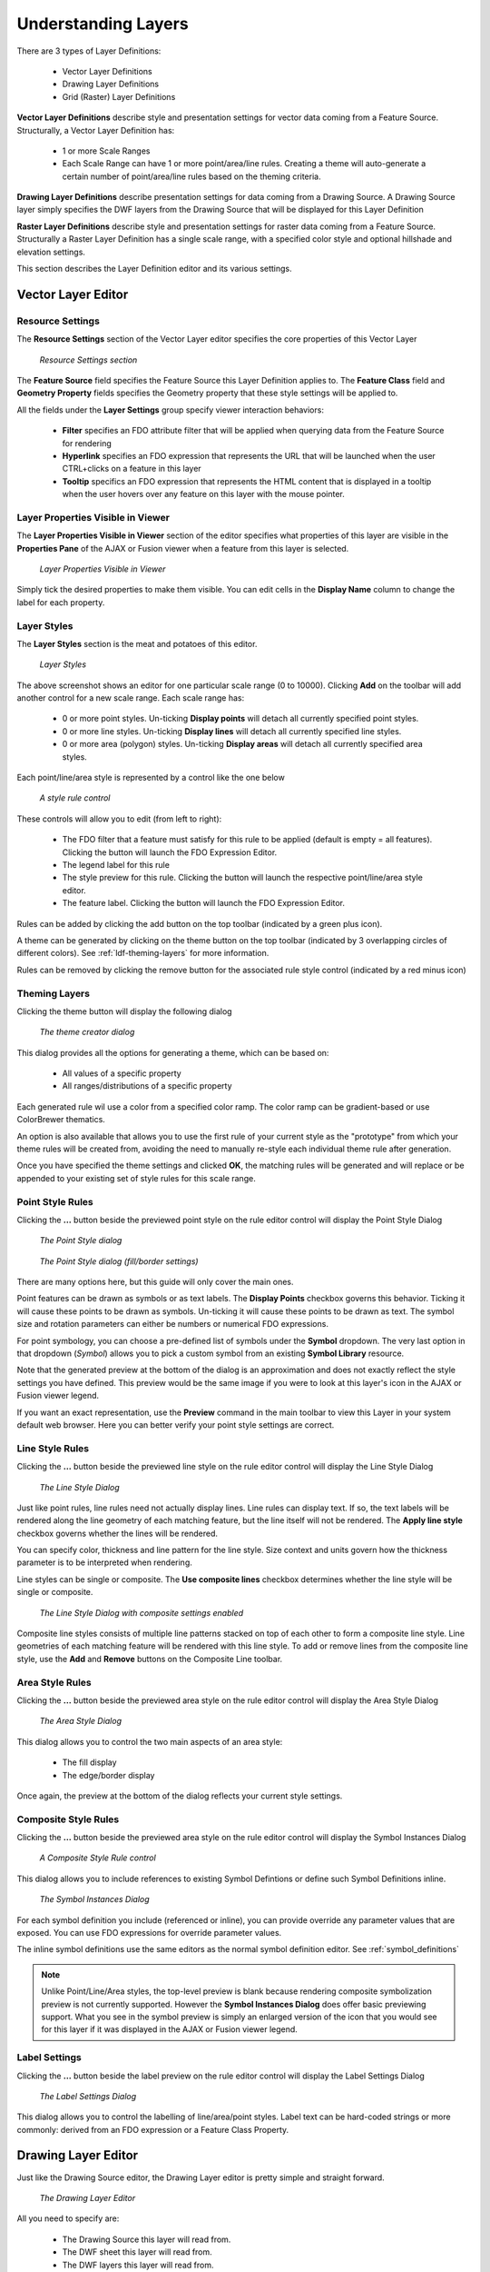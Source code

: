 Understanding Layers
====================

There are 3 types of Layer Definitions:

 * Vector Layer Definitions
 * Drawing Layer Definitions
 * Grid (Raster) Layer Definitions
 
**Vector Layer Definitions** describe style and presentation settings for vector data coming from a Feature Source. Structurally, a Vector
Layer Definition has:

 * 1 or more Scale Ranges
 * Each Scale Range can have 1 or more point/area/line rules. Creating a theme will auto-generate a certain number of point/area/line rules based on the theming criteria.

**Drawing Layer Definitions** describe presentation settings for data coming from a Drawing Source. A Drawing Source layer simply specifies 
the DWF layers from the Drawing Source that will be displayed for this Layer Definition

**Raster Layer Definitions** describe style and presentation settings for raster data coming from a Feature Source. Structurally a Raster
Layer Definition has a single scale range, with a specified color style and optional hillshade and elevation settings.

This section describes the Layer Definition editor and its various settings.

Vector Layer Editor
-------------------

Resource Settings
^^^^^^^^^^^^^^^^^

The **Resource Settings** section of the Vector Layer editor specifies the core properties of this Vector Layer

.. figure:: images/ldf_vector_settings.png

 *Resource Settings section*

The **Feature Source** field specifies the Feature Source this Layer Definition applies to. The **Feature Class** field and **Geometry Property**
fields specifies the Geometry property that these style settings will be applied to.

All the fields under the **Layer Settings** group specify viewer interaction behaviors:

 * **Filter** specifies an FDO attribute filter that will be applied when querying data from the Feature Source for rendering
 * **Hyperlink** specifies an FDO expression that represents the URL that will be launched when the user CTRL+clicks on a feature in this layer
 * **Tooltip** specifics an FDO expression that represents the HTML content that is displayed in a tooltip when the user hovers over any feature on this layer with the mouse pointer.

Layer Properties Visible in Viewer
^^^^^^^^^^^^^^^^^^^^^^^^^^^^^^^^^^

The **Layer Properties Visible in Viewer** section of the editor specifies what properties of this layer are visible in the **Properties Pane** of the AJAX or Fusion viewer when a feature
from this layer is selected.

.. figure:: images/ldf_vector_property_mappings.png

 *Layer Properties Visible in Viewer*

Simply tick the desired properties to make them visible. You can edit cells in the **Display Name** column to change the label for each property.

Layer Styles
^^^^^^^^^^^^

The **Layer Styles** section is the meat and potatoes of this editor. 

.. figure:: images/ldf_vector_scale_range.png

 *Layer Styles*
 
The above screenshot shows an editor for one particular scale range (0 to 10000). Clicking **Add** on the toolbar will add another control
for a new scale range. Each scale range has:

 * 0 or more point styles. Un-ticking **Display points** will detach all currently specified point styles.
 * 0 or more line styles. Un-ticking **Display lines** will detach all currently specified line styles.
 * 0 or more area (polygon) styles. Un-ticking **Display areas** will detach all currently specified area styles.

Each point/line/area style is represented by a control like the one below

.. figure:: images/ldf_vector_rule_control.png

 *A style rule control*
 
These controls will allow you to edit (from left to right):

 * The FDO filter that a feature must satisfy for this rule to be applied (default is empty = all features). Clicking the button will launch the FDO Expression Editor.
 * The legend label for this rule
 * The style preview for this rule. Clicking the button will launch the respective point/line/area style editor.
 * The feature label. Clicking the button will launch the FDO Expression Editor.
 
Rules can be added by clicking the add button on the top toolbar (indicated by a green plus icon).

A theme can be generated by clicking on the theme button on the top toolbar (indicated by 3 overlapping circles of different colors). See :ref:`ldf-theming-layers` for more information.

Rules can be removed by clicking the remove button for the associated rule style control (indicated by a red minus icon)

.. _ldf-theming-layers:

Theming Layers
^^^^^^^^^^^^^^

Clicking the theme button will display the following dialog

.. figure:: images/ldf_vector_theme_generator.png

 *The theme creator dialog*
 
This dialog provides all the options for generating a theme, which can be based on:

 * All values of a specific property
 * All ranges/distributions of a specific property

Each generated rule wil use a color from a specified color ramp. The color ramp can be gradient-based or use
ColorBrewer thematics.

An option is also available that allows you to use the first rule of your current style as the "prototype" from which your theme rules will be created
from, avoiding the need to manually re-style each individual theme rule after generation.

Once you have specified the theme settings and clicked **OK**, the matching rules will be generated and will replace
or be appended to your existing set of style rules for this scale range.

Point Style Rules
^^^^^^^^^^^^^^^^^

Clicking the **...** button beside the previewed point style on the rule editor control will display the Point Style Dialog

.. figure:: images/ldf_vector_point_rule.png

 *The Point Style dialog*
 
.. figure:: images/ldf_vector_point_rule_pt2.png

 *The Point Style dialog (fill/border settings)*
 
There are many options here, but this guide will only cover the main ones.

Point features can be drawn as symbols or as text labels. The **Display Points** checkbox governs this behavior. Ticking it will
cause these points to be drawn as symbols. Un-ticking it will cause these points to be drawn as text. The symbol size and rotation
parameters can either be numbers or numerical FDO expressions.

For point symbology, you can choose a pre-defined list of symbols under the **Symbol** dropdown. The very last option 
in that dropdown (`Symbol`) allows you to pick a custom symbol from an existing **Symbol Library** resource.

Note that the generated preview at the bottom of the dialog is an approximation and does not exactly reflect the style settings you have defined. This preview would
be the same image if you were to look at this layer's icon in the AJAX or Fusion viewer legend.

If you want an exact representation, use the **Preview** command in the main toolbar to view this Layer in your system default web browser. Here
you can better verify your point style settings are correct.

Line Style Rules
^^^^^^^^^^^^^^^^

Clicking the **...** button beside the previewed line style on the rule editor control will display the Line Style Dialog

.. figure:: images/ldf_vector_line_rule.png

 *The Line Style Dialog*

Just like point rules, line rules need not actually display lines. Line rules can display text. If so, the text labels will
be rendered along the line geometry of each matching feature, but the line itself will not be rendered. The **Apply line style**
checkbox governs whether the lines will be rendered. 

You can specify color, thickness and line pattern for the line style. Size context and units govern how the thickness
parameter is to be interpreted when rendering.

Line styles can be single or composite. The **Use composite lines** checkbox determines whether the line style will be single or composite. 

.. figure:: images/ldf_vector_line_rule_composite.png

 *The Line Style Dialog with composite settings enabled*
 
Composite line styles consists of multiple line patterns stacked on top of each other to form a composite line style. Line 
geometries of each matching feature will be rendered with this line style. To add or remove lines from the composite line style,
use the **Add** and **Remove** buttons on the Composite Line toolbar.

Area Style Rules
^^^^^^^^^^^^^^^^

Clicking the **...** button beside the previewed area style on the rule editor control will display the Area Style Dialog

.. figure:: images/ldf_vector_area_rule.png

 *The Area Style Dialog*
 
This dialog allows you to control the two main aspects of an area style:

 * The fill display
 * The edge/border display
 
Once again, the preview at the bottom of the dialog reflects your current style settings. 

Composite Style Rules
^^^^^^^^^^^^^^^^^^^^^

Clicking the **...** button beside the previewed area style on the rule editor control will display the Symbol Instances Dialog

.. figure:: images/ldf_vector_composite_rule.png

 *A Composite Style Rule control*

This dialog allows you to include references to existing Symbol Defintions or define such Symbol Definitions inline.

.. figure:: images/ldf_symbol_instances_dialog.png

 *The Symbol Instances Dialog*

For each symbol definition you include (referenced or inline), you can provide override any parameter values that are exposed. You 
can use FDO expressions for override parameter values.

The inline symbol definitions use the same editors as the normal symbol definition editor. See :ref:`symbol_definitions`
 
.. note::

    Unlike Point/Line/Area styles, the top-level preview is blank because rendering composite symbolization preview is not currently supported. However
    the **Symbol Instances Dialog** does offer basic previewing support. What you see in the symbol preview is simply an enlarged version of the icon that
    you would see for this layer if it was displayed in the AJAX or Fusion viewer legend.

Label Settings
^^^^^^^^^^^^^^

Clicking the **...** button beside the label preview on the rule editor control will display the Label Settings Dialog

.. figure:: images/ldf_vector_label.png

 *The Label Settings Dialog*
 
This dialog allows you to control the labelling of line/area/point styles. Label text can be hard-coded strings or more commonly: derived
from an FDO expression or a Feature Class Property.

Drawing Layer Editor
--------------------

Just like the Drawing Source editor, the Drawing Layer editor is pretty simple and straight forward.

.. figure:: images/ldf_drawing_settings.png

 *The Drawing Layer Editor*
 
All you need to specify are:

 * The Drawing Source this layer will read from.
 * The DWF sheet this layer will read from.
 * The DWF layers this layer will read from.
 * The min/max scale that this Drawing Layer will be visible at.

Raster Layer Editor
-------------------

Raster Layer Settings
^^^^^^^^^^^^^^^^^^^^^

The Raster Layer editor defines style settings for raster data coming from a Feature Source.

.. figure:: images/ldf_raster_settings.png

 *Raster Layer Settings*
 
Just like the Vector Layer editor, the Raster Layer editor requires a reference to a **Feature Source** and
the **Geometry Property** (Raster Property) of a **Feature Class** so it knows where to source its raster 
data from.
 
Raster Layer Visibility
^^^^^^^^^^^^^^^^^^^^^^^ 

The Raster Layer Visibility settings govern what scale this Raster Layer is visible at.  
 
.. figure:: images/ldf_raster_visibility.png

 *Raster Layer Visibility*
 
You can also define bitonal image color settings and the zoom factor which the raster is rebuilt.

Advanced Raster Settings
^^^^^^^^^^^^^^^^^^^^^^^^
 
The Advanced Raster Settings allows you to enable settings for raster formats that support such settings.
 
.. figure:: images/ldf_raster_advanced.png

 *Advanced Raster Layer Settings*